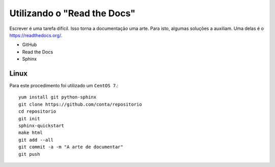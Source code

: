 Utilizando o "Read the Docs"
===============================
Escrever é uma tarefa difícil. Isso torna a documentação uma arte. Para isto, algumas soluções a auxiliam. Uma delas é o https://readthedocs.org/.

* GitHub
* Read the Docs
* Sphinx


Linux
-----------
Para este procedimento foi utilizado um ``CentOS 7``.::

        yum install git python-sphinx
        git clone https://github.com/conta/repositorio
        cd repositorio
        git init
        sphinx-quickstart
        make html
        git add --all
        git commit -a -m "A arte de documentar"
        git push
